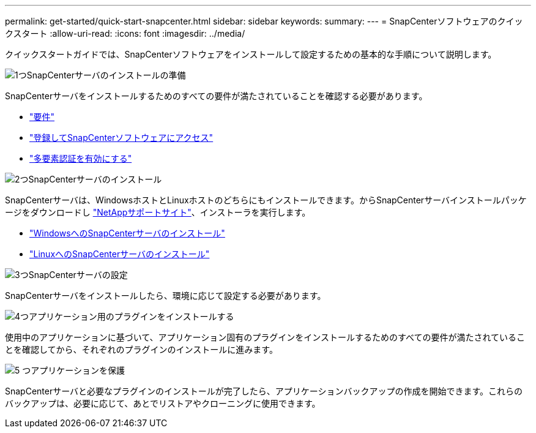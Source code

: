 ---
permalink: get-started/quick-start-snapcenter.html 
sidebar: sidebar 
keywords:  
summary:  
---
= SnapCenterソフトウェアのクイックスタート
:allow-uri-read: 
:icons: font
:imagesdir: ../media/


[role="lead"]
クイックスタートガイドでは、SnapCenterソフトウェアをインストールして設定するための基本的な手順について説明します。

.image:https://raw.githubusercontent.com/NetAppDocs/common/main/media/number-1.png["1つ"]SnapCenterサーバのインストールの準備
[role="quick-margin-para"]
SnapCenterサーバをインストールするためのすべての要件が満たされていることを確認する必要があります。

[role="quick-margin-list"]
* link:../install/requirements-to-install-snapcenter-server.html["要件"]
* link:../install/register_enable_software_access.html["登録してSnapCenterソフトウェアにアクセス"]
* link:../install/enable_multifactor_authentication.html["多要素認証を有効にする"]


.image:https://raw.githubusercontent.com/NetAppDocs/common/main/media/number-2.png["2つ"]SnapCenterサーバのインストール
[role="quick-margin-para"]
SnapCenterサーバは、WindowsホストとLinuxホストのどちらにもインストールできます。からSnapCenterサーバインストールパッケージをダウンロードし https://mysupport.netapp.com/site/products/all/details/snapcenter/downloads-tab["NetAppサポートサイト"^]、インストーラを実行します。

[role="quick-margin-list"]
* link:../install/task_install_the_snapcenter_server_using_the_install_wizard.html["WindowsへのSnapCenterサーバのインストール"]
* link:../install/install_snapcenter_server_linux.html["LinuxへのSnapCenterサーバのインストール"]


.image:https://raw.githubusercontent.com/NetAppDocs/common/main/media/number-3.png["3つ"]SnapCenterサーバの設定
[role="quick-margin-para"]
SnapCenterサーバをインストールしたら、環境に応じて設定する必要があります。

.image:https://raw.githubusercontent.com/NetAppDocs/common/main/media/number-4.png["4つ"]アプリケーション用のプラグインをインストールする
[role="quick-margin-para"]
使用中のアプリケーションに基づいて、アプリケーション固有のプラグインをインストールするためのすべての要件が満たされていることを確認してから、それぞれのプラグインのインストールに進みます。

.image:https://raw.githubusercontent.com/NetAppDocs/common/main/media/number-5.png["5 つ"]アプリケーションを保護
[role="quick-margin-para"]
SnapCenterサーバと必要なプラグインのインストールが完了したら、アプリケーションバックアップの作成を開始できます。これらのバックアップは、必要に応じて、あとでリストアやクローニングに使用できます。
